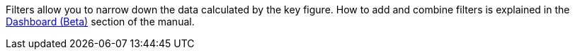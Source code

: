 Filters allow you to narrow down the data calculated by the key figure.
How to add and combine filters is explained in the <<business-decisions/plenty-bi/myview-dashboard#, Dashboard (Beta)>> section of the manual.
